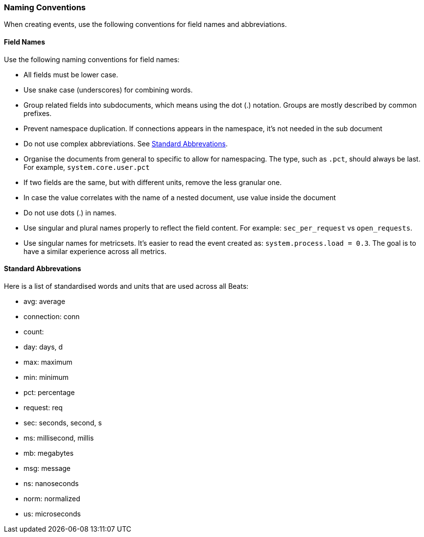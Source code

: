 [[event-conventions]]
=== Naming Conventions

When creating events, use the following conventions for field names and abbreviations.

[[field-names]]
==== Field Names

Use the following naming conventions for field names:

- All fields must be lower case.
- Use snake case (underscores) for combining words.
- Group related fields into subdocuments, which means using the dot (.) notation. Groups are mostly described by common prefixes. 
//QUESTION: I am not sure what you mean by common prefixes here. Perhaps examples would help?
- Prevent namespace duplication. If connections appears in the namespace, it's not needed in the sub document 
//QUESTION: I don't understand what you mean here. Can you clarify or give an example?
- Do not use complex abbreviations. See <<abbreviations>>.
//QUESTION: What do we mean by complex abbreviations? Can we just tell people to use standard abbreviations and avoid using abbreviations that aren't commonly known?
- Organise the documents from general to specific to allow for namespacing. The type, such as `.pct`, should always be last. For example, `system.core.user.pct`
- If two fields are the same, but with different units, remove the less granular one.
//QUESTION: What if we want to  provide a less granular view, too? It would be useful to provide an example here.
- In case the value correlates with the name of a nested document, use value inside the document
//QUESTON: I don't understand what you mean here. Can you clarify?
- Do not use dots (.) in names. 
//QUESTION: Wouldn't it be clearer to say, "Do not use dots (.) in individual field names. Dots are reserved for grouping related fields into subdocuments." Is that why you have this restriction?
- Use singular and plural names properly to reflect the field content. For example: `sec_per_request` vs `open_requests`. 
//QUESTION: I wonder if we should remove this rule since we sort of violate it ourselves (especially with our  abbreviations).
- Use singular names for metricsets. It's easier to read the event created as: `system.process.load = 0.3`. The goal is to have a similar experience across all metrics. 
//QUESTION: This seems really specific to metricbeat. Does it really belong in the general dev guide? 

[[abbreviations]]
==== Standard Abbrevations

Here is a list of standardised words and units that are used across all Beats:

//QUESTION: Are we saying here to use the word/abbreviation on the left in favor of the one on the right? If so, we need to make this more clear. Maybe we could have two columns Use... Instead of...

* avg: average
* connection: conn 
* count:
* day: days, d
* max: maximum
* min: minimum
* pct: percentage
* request: req
* sec: seconds, second, s
* ms: millisecond, millis
* mb: megabytes
* msg: message
* ns: nanoseconds
* norm: normalized
* us: microseconds

